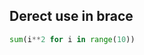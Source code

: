 #+AUTHOR:    Hao Ruan
#+EMAIL:     ruanhao1116@gmail.com
#+OPTIONS:   H:2 num:nil \n:nil @:t ::t |:t ^:{} _:{} *:t TeX:t LaTeX:t
#+STARTUP:   showall


** Derect use in brace

#+BEGIN_SRC python
sum(i**2 for i in range(10))
#+END_SRC

